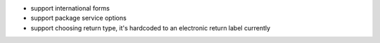 * support international forms
* support package service options
* support choosing return type, it's hardcoded to an electronic return label currently
